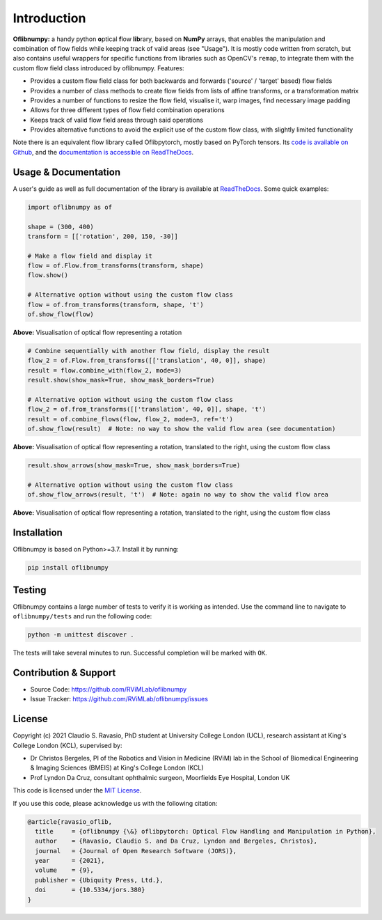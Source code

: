 Introduction
============
**Oflibnumpy:** a handy python **o**\ ptical **f**\ low **lib**\ rary, based on **NumPy** arrays, that enables
the manipulation and combination of flow fields while keeping track of valid areas (see "Usage"). It is mostly code
written from scratch, but also contains useful wrappers for specific functions from libraries such as OpenCV's
``remap``, to integrate them with the custom flow field class introduced by oflibnumpy. Features:

- Provides a custom flow field class for both backwards and forwards ('source' / 'target' based) flow fields
- Provides a number of class methods to create flow fields from lists of affine transforms, or a transformation matrix
- Provides a number of functions to resize the flow field, visualise it, warp images, find necessary image padding
- Allows for three different types of flow field combination operations
- Keeps track of valid flow field areas through said operations
- Provides alternative functions to avoid the explicit use of the custom flow class, with slightly limited functionality

Note there is an equivalent flow library called Oflibpytorch, mostly based on PyTorch tensors. Its
`code is available on Github`_, and the `documentation is accessible on ReadTheDocs`_.

.. _code is available on Github:  https://github.com/RViMLab/oflibpytorch
.. _documentation is accessible on ReadTheDocs: https://oflibpytorch.rtfd.io


Usage & Documentation
---------------------
A user's guide as well as full documentation of the library is available at ReadTheDocs_. Some quick examples:

.. _ReadTheDocs: https://oflibnumpy.rtfd.io

.. code-block:: python

    import oflibnumpy as of

    shape = (300, 400)
    transform = [['rotation', 200, 150, -30]]

    # Make a flow field and display it
    flow = of.Flow.from_transforms(transform, shape)
    flow.show()

    # Alternative option without using the custom flow class
    flow = of.from_transforms(transform, shape, 't')
    of.show_flow(flow)

.. image:: https://raw.githubusercontent.com/RViMLab/oflibnumpy/main/docs/_static/flow_rotation.png
  :width: 50%

**Above:** Visualisation of optical flow representing a rotation

.. code-block:: python

    # Combine sequentially with another flow field, display the result
    flow_2 = of.Flow.from_transforms([['translation', 40, 0]], shape)
    result = flow.combine_with(flow_2, mode=3)
    result.show(show_mask=True, show_mask_borders=True)

    # Alternative option without using the custom flow class
    flow_2 = of.from_transforms([['translation', 40, 0]], shape, 't')
    result = of.combine_flows(flow, flow_2, mode=3, ref='t')
    of.show_flow(result)  # Note: no way to show the valid flow area (see documentation)

.. image:: https://raw.githubusercontent.com/RViMLab/oflibnumpy/main/docs/_static/flow_translated_rotation.png
  :width: 50%

**Above:** Visualisation of optical flow representing a rotation, translated to the right, using the custom flow class

.. code-block:: python

    result.show_arrows(show_mask=True, show_mask_borders=True)

    # Alternative option without using the custom flow class
    of.show_flow_arrows(result, 't')  # Note: again no way to show the valid flow area

.. image:: https://raw.githubusercontent.com/RViMLab/oflibnumpy/main/docs/_static/flow_translated_rotation_arrows.png
  :width: 50%

**Above:** Visualisation of optical flow representing a rotation, translated to the right, using the custom flow class


Installation
------------
Oflibnumpy is based on Python>=3.7. Install it by running:

.. code-block::

    pip install oflibnumpy


Testing
------------
Oflibnumpy contains a large number of tests to verify it is working as intended. Use the command line to navigate
to ``oflibnumpy/tests`` and run the following code:

.. code-block::

    python -m unittest discover .

The tests will take several minutes to run. Successful completion will be marked with ``OK``.


Contribution & Support
----------------------
- Source Code: https://github.com/RViMLab/oflibnumpy
- Issue Tracker: https://github.com/RViMLab/oflibnumpy/issues


License
-------
Copyright (c) 2021 Claudio S. Ravasio, PhD student at University College London (UCL), research assistant at King's
College London (KCL), supervised by:

- Dr Christos Bergeles, PI of the Robotics and Vision in Medicine (RViM) lab in the School of Biomedical Engineering &
  Imaging Sciences (BMEIS) at King's College London (KCL)
- Prof Lyndon Da Cruz, consultant ophthalmic surgeon, Moorfields Eye Hospital, London UK

This code is licensed under the `MIT License`_.

.. _MIT License: https://opensource.org/licenses/MIT

If you use this code, please acknowledge us with the following citation:

.. code-block:: plaintext

    @article{ravasio_oflib,
      title     = {oflibnumpy {\&} oflibpytorch: Optical Flow Handling and Manipulation in Python},
      author    = {Ravasio, Claudio S. and Da Cruz, Lyndon and Bergeles, Christos},
      journal   = {Journal of Open Research Software (JORS)},
      year      = {2021},
      volume    = {9},
      publisher = {Ubiquity Press, Ltd.},
      doi       = {10.5334/jors.380}
    }